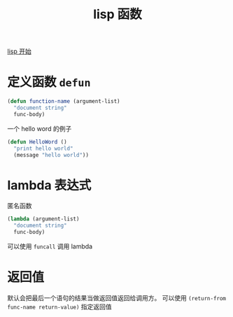 :PROPERTIES:
:ID:       250fc54b-2595-42a2-80fa-b20491a83b9e
:END:
#+title: lisp 函数
[[id:ef77b94c-166f-495c-904a-628b11674a38][lisp 开始]]
* 定义函数 =defun=
#+begin_src lisp
(defun function-name (argument-list)
  "document string"
  func-body)
#+end_src
 一个 hello word 的例子
 #+begin_src lisp
  (defun HelloWord ()
    "print hello world"
    (message "hello world"))
 #+end_src
* lambda 表达式
匿名函数
#+begin_src lisp
(lambda (argument-list)
  "document string"
  func-body)
#+end_src
 可以使用 =funcall= 调用 lambda
* 返回值
默认会把最后一个语句的结果当做返回值返回给调用方。
可以使用 =(return-from func-name return-value)= 指定返回值
